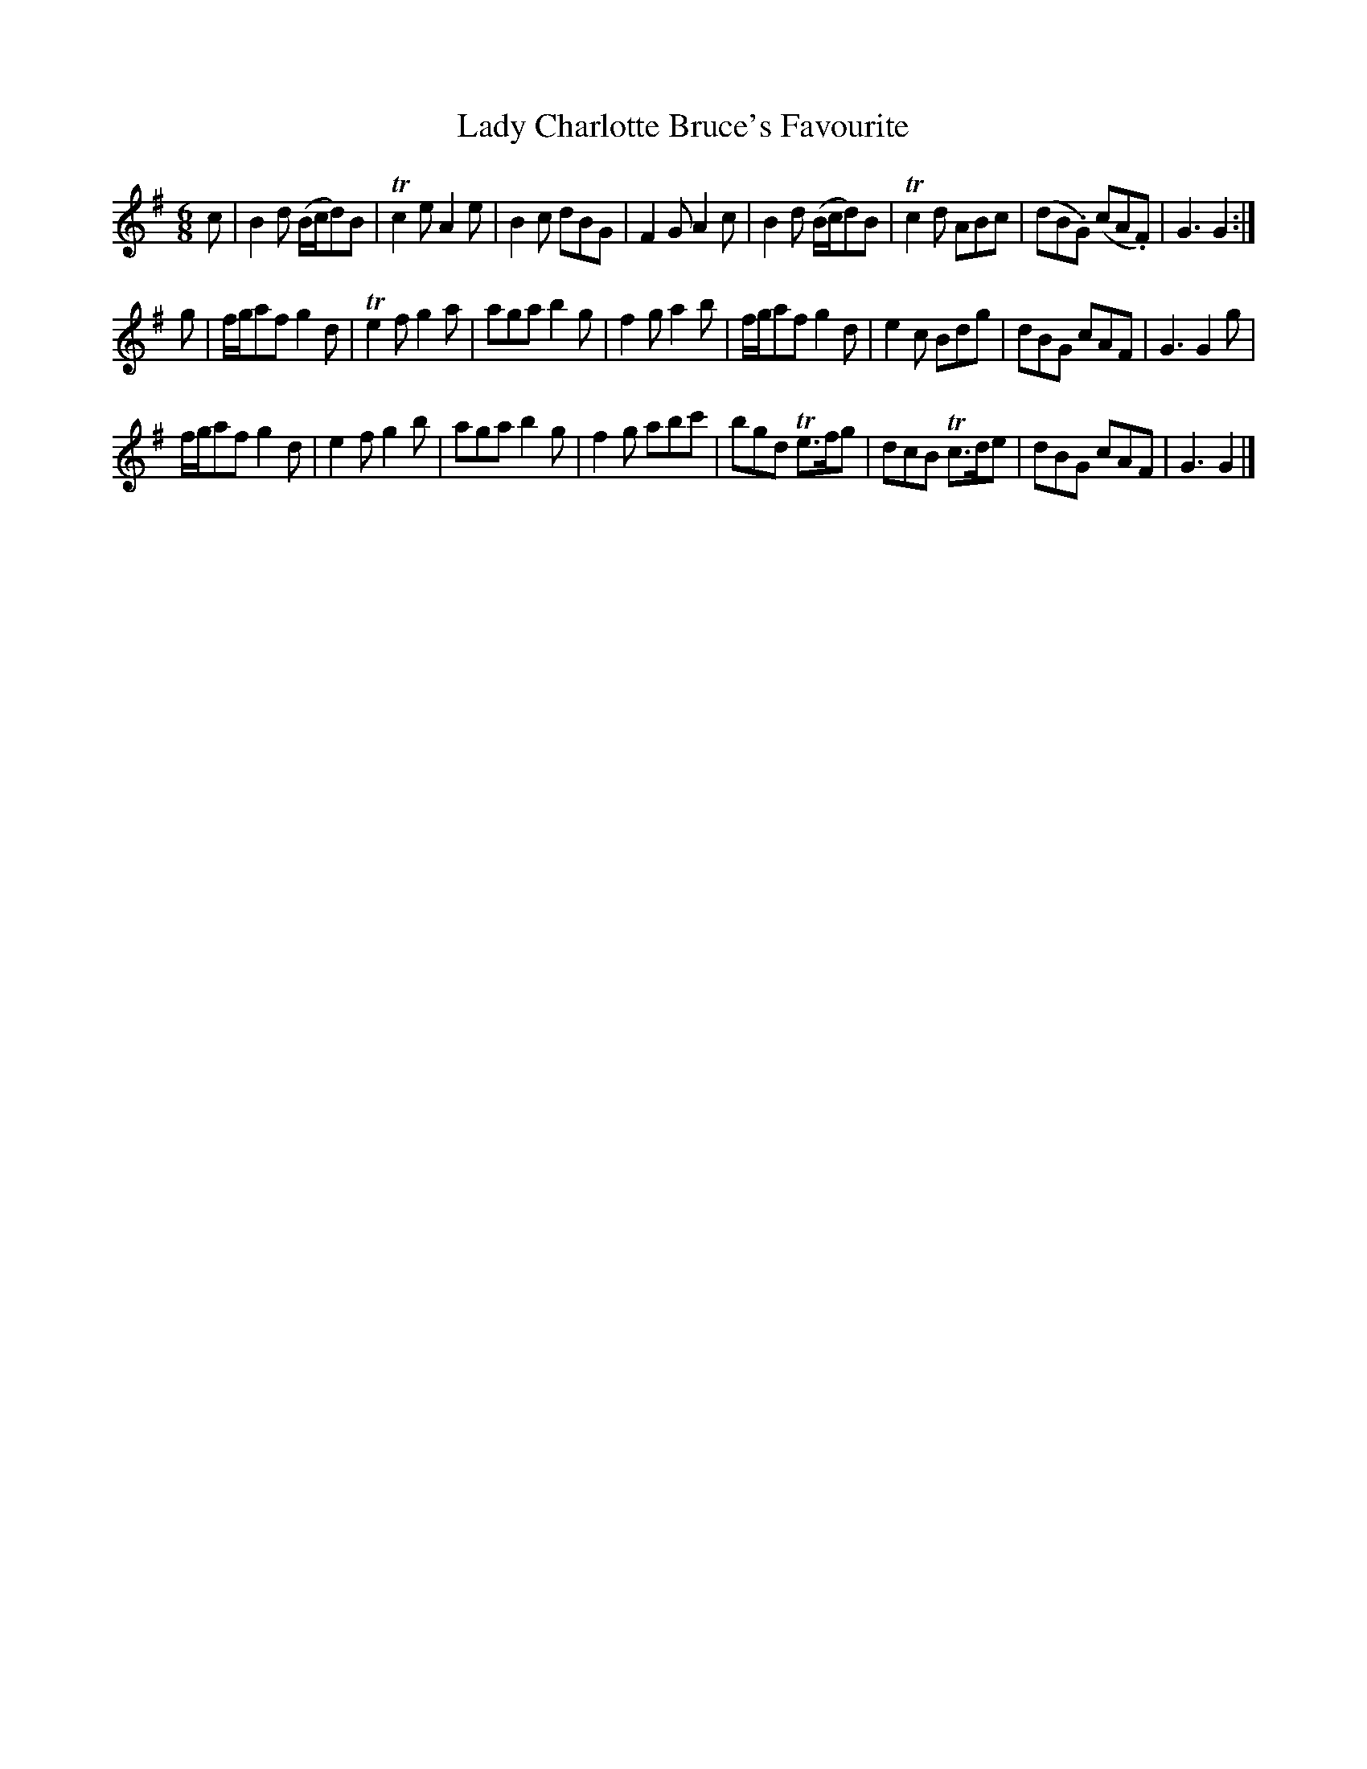 X: 67
T: Lady Charlotte Bruce's Favourite
%R: jig
B: Urbani & Liston "A Selection of Scotch, English Irish, and Foreign Airs", Edinburgh 1800, p.28 #2
F: http://www.vwml.org/browse/browse-collections-dance-tune-books/browse-urbani1800
Z: 2014 John Chambers <jc:trillian.mit.edu>
M: 6/8
L: 1/8
K: G
c |\
B2d (B/c/d)B | Tc2e A2e | B2c dBG | F2G A2c |\
B2d (B/c/d)B | Tc2d ABc | (dB.G) (cA.F) | G3 G2 :|
g |\
f/g/af g2d | Te2f g2a | aga b2g | f2g a2b |\
f/g/af g2d | e2c Bdg | dBG cAF | G3 G2g |
f/g/af g2d | e2f g2b | aga b2g | f2g abc' |\
bgd Te>fg | dcB Tc>de | dBG cAF | G3 G2 |]

